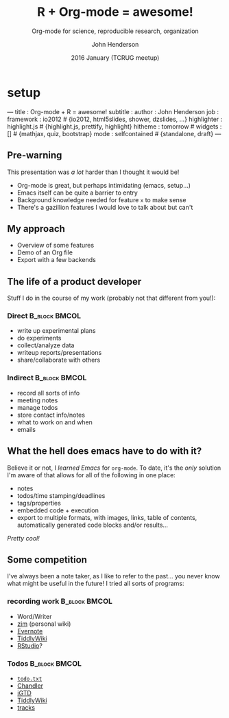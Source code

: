 #+title: R + Org-mode = awesome!
#+subtitle: Org-mode for science, reproducible research, organization
#+date: 2016 January (TCRUG meetup)
#+author: John Henderson
#+email: jw.hendy@gmail.com

* setup
  :PROPERTIES:
  :export_file_name: ./slidify/pres_slidify.Rmd
  :export_options: toc:nil H:3
  :END:

#+NAME: run-slidify
#+begin_src R :session r :exports none :results silent
slidify("../../pres_slidify.md")
#+END_SRC

#+begin_src R :session r :exports none :results silent :eval yes

library(slidify)
author("slidify", open_rmd = FALSE, use_git = FALSE)
library(png)
library(grid)

#+end_src

#+BEGIN_MD
---
title       : Org-mode + R = awesome!
subtitle    : 
author      : John Henderson
job         : 
framework   : io2012        # {io2012, html5slides, shower, dzslides, ...}
highlighter : highlight.js  # {highlight.js, prettify, highlight}
hitheme     : tomorrow      # 
widgets     : []            # {mathjax, quiz, bootstrap}
mode        : selfcontained # {standalone, draft}
---
#+END_MD


** Pre-warning

  This presentation was /a lot/ harder than I thought it would be!
  - Org-mode is great, but perhaps intimidating (emacs, setup...)
  - Emacs itself can be quite a barrier to entry
  - Background knowledge needed for feature =x= to make sense
  - There's a gazillion features I would love to talk about but can't

 #+md: ---


** My approach

 - Overview of some features
 - Demo of an Org file
 - Export with a few backends

#+md: ---

** The life of a product developer

 Stuff I do in the course of my work (probably not that different from you!):

*** Direct						      :B_block:BMCOL:
    :PROPERTIES:
    :BEAMER_col: 0.5
    :BEAMER_env: block
    :END:

 - write up experimental plans
 - do experiments
 - collect/analyze data
 - writeup reports/presentations
 - share/collaborate with others

 #+reveal: split

*** Indirect						      :B_block:BMCOL:
    :PROPERTIES:
    :BEAMER_col: 0.5
    :BEAMER_env: block
    :END:


 - record all sorts of info
 - meeting notes
 - manage todos
 - store contact info/notes
 - what to work on and when
 - emails


#+md: ---

** What the hell does emacs have to do with it?

 Believe it or not, I /learned Emacs/ for =org-mode=. To date, it's the /only/ solution I'm
 aware of that allows for all of the following in one place:
 - notes
 - todos/time stamping/deadlines
 - tags/properties
 - embedded code + execution
 - export to multiple formats, with images, links, table of contents, automatically
   generated code blocks and/or results...

 \pause

 /Pretty cool!/

#+md: ---

** Some competition
 I've always been a note taker, as I like to refer to the past... you never know what
 might be useful in the future! I tried all sorts of programs:

*** recording work					      :B_block:BMCOL:
    :PROPERTIES:
    :BEAMER_env: block
    :BEAMER_col: 0.5
    :END:
   - Word/Writer
   - [[http://zim-wiki.org/][zim]] (personal wiki)
   - [[https://evernote.com/][Evernote]]
   - [[http://tiddlywiki.com/][TiddlyWiki]]
   - [[https://www.rstudio.com/][RStudio]]?


*** Todos						      :B_block:BMCOL:
    :PROPERTIES:
    :BEAMER_env: block
    :BEAMER_col: 0.5
    :END:

 - [[http://todotxt.com/][=todo.txt=]]
 - [[https://en.wikipedia.org/wiki/Chandler_(software)][Chandler]]
 - [[https://itunes.apple.com/us/app/igtd/id488595283?mt=8][iGTD]]
 - [[http://tiddlywiki.com/][TiddlyWiki]]
 - [[http://www.getontracks.org/][tracks]]


#+md: ---

* temp								   :noexport:
** Ok, so what is it?

 =Org-mode= is a major mode for the Emacs text editor.
 - it uses markup to allow for structuring

 #+begin_example

,* ok, so what is it?                          # heading

=Org-mode= is a major mode for the Emacs text editor.
- it uses markup to allow for structuring     # list

 #+end_example

** Markup

*** heading
**** subheading

  - unordered list


  1. ordered list


  *bold*, /italic/, _underline_, footnote \(\footnote[frame]{Footnote goes here}\),
  superscripts^x and subscripts_y, [[https://www.google.com][link]]

** Markup

 #+begin_example

,* heading
,** subheading
- unordered list
1. ordered list
*bold*, /italic/, _underline_, footnotes[fn:1],
superscripts^x and subscripts_y,  [[https://www.google.com][link]] 

,* Footnotes
Footnote goes here [fn:1]

 #+end_example

** Todos

*** todo do something
*** todo [1/2] meta task					       :proj:
    - [X] thing 1
    - [ ] thing 2
*** done another thing

** Todos

 #+begin_example

,** todo do something
,** todo [1/2] meta task 					       :proj:
   - [X] thing 1
   - [ ] thing 2
,** done another thing


 #+end_example

** Time stamps

 Can add further information to notes (logs, deadlines, etc.)

*** Notes about meeting with Dude
 [2016-01-18 Mon]

 Did blah blah blah

*** todo do something
    DEADLINE: <2016-01-21 Thu>


** Time stamps

 Can add further information to notes (logs, deadlines, etc.)

 #+begin_example

,** Notes about meeting with Dude
[2016-01-18 Mon]

Did blah blah blah

,** todo do something
   DEADLINE: <2016-01-21 Thu>



 #+end_example


** Tables/spreadsheet!

 - Formulas: =$= refers to column; =@= refers to row
 - Emacs =calc= has format specifiers built in

 #+tblname: dat_1
 | id | x |     y |
 |----+---+-------|
 | a  | 2 |  1.33 |
 | b  | 4 |  5.33 |
 | c  | 6 | 12.00 |
 #+TBLFM: $3=$2^2/3; %.2f

** Tables/spreadsheet!

 #+begin_example

#+tblname: dat_1
| *id* | *x* | *y* |
|------+-----+-----|
| a    |   2 |   4 |
| b    |   4 |  16 |
| c    |   6 |  36 |
#+TBLFM: $3=$2^2/3; %.2f

 #+end_example

** Inline code

 I had src_R[:session r]{x <- 10; x} apples and I ate src_R[:session r]{y <- 4; y}. I must
 have src_R[:session r]{x - y} {{{results(=TRUE=)}}} left.

** Inline source code

 #+begin_example

I had src_R[:session r]{x <- 10; x} apples and I
ate src_R[:session r]{y <- 4; y}. I must have
src_R[:session r]{x - y} left.

 #+end_example


** Source blocks

 #+begin_example 

#+name: code-ex1
#+header: data = dat_1
#+begin_src R :session r :exports results :results output

library(ggplot2)
sum(data$y)

#+end_src

 #+end_example

 #+header: :var data = dat_1
 #+begin_src R :session r :exports results :results output :eval no

sum(data$y)

 #+end_src

 #+RESULTS:
 : [1] 18.66


** Plotting

 #+name: dat1_plot
 #+header: :var data = dat_1 :file ./plots/dat1_scatter.pdf :width 9 :height 6
 #+begin_src R :session r :exports both :results output graphics

p <- ggplot(data, aes(x = x, y = y, colour = id))
p + geom_point(size = 4) + theme_bw()

 #+end_src

 #+begin_center
 #+attr_latex: :height 5cm
 #+RESULTS: dat1_plot
 [[file:./plots/dat1_scatter.pdf]]
 #+end_center

** Plotting

 #+begin_example

#+name: dat1_plot
#+header: :var data = dat_1 :file ./plots/dat1_scatter.pdf
#+header: :width 9 :height 6
#+begin_src R :session r :exports both :results output graphics

p <- ggplot(data, aes(x = x, y = y, colour = id))
p + geom_point(size = 4) + theme_bw()

#+end_src

 #+end_example

** Formatting results

 #+begin_example

#+begin_center
#+attr_latex: :height 5cm
#+RESULTS: dat1_plot
[[file:./plots/dat1_scatter.pdf]]
#+end_center

 #+end_example

** Agenda

 Like a search engine for your files
 - Extracts todos, time stamps, tags, etc.
 - Can apply filters (keywords + the above)
 - Create custom views (only todo keyword =x=)


** 

 #+latex: \vspace{0.4\textheight}

 #+begin_center
 Demo time!
 #+end_center

** Some tips

 If you find this intriguing but intimidating, start small
 - Start journaling in Org
 - Track todos
 - Edit a text file in Emacs
 - Create one document via export
 - Only customize and learn new features as needed


 Ask for help
 - The mailing list is awesome!
 - SO has quite a few Org questions


** Learning Org

 - Org-mode manual: http://orgmode.org/manual/
 - Worg, the Org-mode wiki: http://orgmode.org/worg/
 - Org-mode mailing lsit: http://orgmode.org/community.html
 - Compact Org-mode guide: http://orgmode.org/guide/
 - Org-mode shortcut reference card: http://orgmode.org/orgcard.pdf
 - Brent Hanson's personal collection of settings, tips, and tricks: http://doc.norang.ca/org-mode.html

** References
 - Schulte, Eric; Davison, Dan; Dye, Thomas S; Dominik, Carsten. /A Multi-Language Computing Environment for Literate Programming and Reproducible Research/. 
   Journal of Statistical Software. http://www.jstatsoft.org/article/view/v046i03

 - Dye, Thomas S. /Structure and Growth of the Leeward Kohala Field System: An
   Analysis with Directed Graphs/. PlosONE. http://journals.plos.org/plosone/article?id=10.1371/journal.pone.0102431 
** Examples

 - [[https://github.com/jwhendy/devFest-shiny_2015][2015 Google Developer Fest presentation]]
 - [[https://github.com/jwhendy/devFest-geo][2014 Google Developer Fest presentation]]
 - [[https://drive.google.com/open?id=0BzQupOSnvw08anh6c3FwaGlHWVk][Hobby analysis of a multi-level marketing company]]

